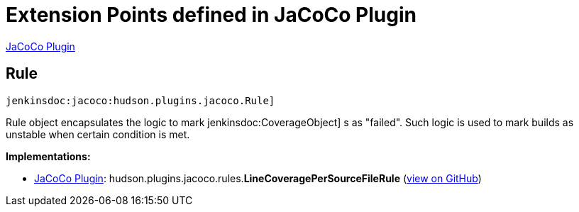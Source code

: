 = Extension Points defined in JaCoCo Plugin

https://plugins.jenkins.io/jacoco[JaCoCo Plugin]

== Rule
`jenkinsdoc:jacoco:hudson.plugins.jacoco.Rule]`

+++ Rule object encapsulates the logic to mark+++ jenkinsdoc:CoverageObject] +++s as "failed".+++ +++ Such logic is used to mark builds as unstable when certain condition is met.+++


**Implementations:**

* https://plugins.jenkins.io/jacoco[JaCoCo Plugin]: hudson.+++<wbr/>+++plugins.+++<wbr/>+++jacoco.+++<wbr/>+++rules.+++<wbr/>+++**LineCoveragePerSourceFileRule** (link:https://github.com/jenkinsci/jacoco-plugin/search?q=LineCoveragePerSourceFileRule&type=Code[view on GitHub])

